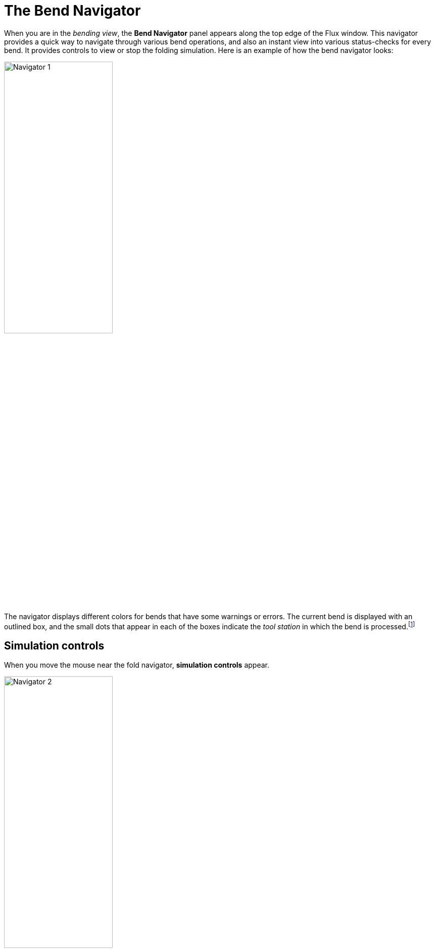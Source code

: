 = The Bend Navigator
:imagesdir: img

When you are in the _bending view_, the *Bend Navigator* panel appears along the top
edge of the Flux window. This navigator provides a quick way to navigate
through various bend operations, and also an instant view into various
status-checks for every bend. It provides controls to view or stop the
folding simulation. Here is an example of how the bend navigator looks:

image::nav1.png[Navigator 1,width=50%]

The navigator displays different colors for bends that have some warnings or
errors. The current bend is displayed with an outlined box, and the small dots
that appear in each of the boxes indicate the _tool station_ in which the
bend is processed.footnote:[These dots are displayed only if the part has more than
one station]

== Simulation controls

When you move the mouse near the fold navigator, *simulation controls* appear.

image::nav2.png[Navigator 2,width=50%]

* The *slider* can be used to move the current bend through various phases of the
  bending operation (insert part for bending, retract back-gauges
  move punch to pinch point, press with beam to bending position, etc). As the slider is moved, the
  tool-tip displays the current phase of bending, and various parts of
  the machine move in the simulation. If there are any collisions, those
  parts are colored red to clearly highlight the collision.  
* The *play controls* near the left can be used to start the simulation, stop it,
  or rewind to the beginning. (*Tip*: You can also press the *Spacebar* to
  start or stop playing the fold simulation).
* The downward facing chevron near the middle can be used to expand the fold
  navigator, displaying more detailed information about the errors and
  warnings for various bends. (*Tip*: you can also press the *Z* key to
  expand/collapse the fold navigator display).

== Bend navigator: expanded view

When you open the bend navigator by clicking the open button, or by pressing the
*Z* key, this is how it looks:

image::nav3.png[Navigator 3,width=50%]

For each bend, the navigator now displays a several rows of status icons. Each colored
icon represents an error or a warning. Moving the mouse over the colored
cell displays some more information about what the error or warning is (as
you can see in the picture above).

Clicking on an cell that displays an error positions the simulation so that the
error is immediately obvious. For example, clicking on a cell that
displays a *punch-crash* error moves the simulation to the stage of the
simulation where the punch crashes with the workpiece.

=== The *Punch* row
The _Punch_ row of the bend navigator displays information about the punch
used for this bend, and shows if there are any punch-related warnings or errors.
These the icons that you might see in the Punch row:

:imagesdir: ../img/icons

[%autowidth, cols="^,<"]
|===
| *Icon* | *Meaning*
| image:correct.png[width=50%]  | No error, valid punch used
| image:explosion.png[width=50%] | Error: Punch collides with the part during bending
| image:explosion3.png[width=50%] | Error: Punch collides with the Die during bending
| image:missing.png[width=50%] | Error: Punch missing - no punch is assigned for this bend
| image:tool-short.png[width=50%] | Error: Punch height is too short to complete the bend (a taller punch must be used, or an adapter added)
| image:exclaim.png[width=50%] | Error: An incorrect punch process is used (for example, a non-coining punch is
  used for a coining operation, or a standard punch is used for a Z-bending operation)
| image:overload.png[width=50%] | Error: Punch is overloaded beyond its rated tonnage (tooltip shows the actual load)
| image:span-short.png[width=50%] | Error: Punch span is too short (the part overhangs beyond the end of the punch)
| image:sensor-edge.png[width=50%] | Warning: An ACB sensor is mounted at the end of the punch station
| image:sensor-close.png[width=50%] | Warning: ACB sensor disks are mounted too close to each other.
| image:skipped-bend.png[width=50%] | This bend has been skipped (no processing for this bend)
|===

=== The *Die* row
The _Die_ row of the bend navigator displays information about the die
used for this bend, and shows if there are any die-related warnings or errors.
These are the icons you might see in the Die row:

[%autowidth, cols="^,<"]
|===
| *Icon* | *Meaning*
| image:correct.png[width=50%] | No error, valid die used
| image:explosion.png[width=50%] | Error: Die collides with part during bending
| image:explosion3.png[width=50%] | Error: Die collides with Punch during bending
| image:missing.png[width=50%] | Error: Die missing - no die assigned for this bend
| image:exclaim.png[width=50%] | Error: An incorrect die process is used (for example, a 
   standard V die is used to process a Z-bend)
| image:overload.png[width=50%] | Error: Die is overloaded beyond its rated tonnage (the 
   tooltip shows the actual tonnage)
| image:span-short.png[width=50%] | Error: Die span is too short (the part overhangs 
   beyond the end of the die)
| image:flange-narrow.png[width=50%] | Warning: The flange might be too narrow for this die; 
   the bending may not be accurate
| image:skipped-bend.png[width=50%] | This bend has been skipped
|===

=== The *Gauges* row
The _Gauges_ row of the bend navigator displays information about the back-gauges
used to reference the part during bending, and also any gauge-related warnings or errors.

[%autowidth, cols="^,<"]
|===
| *Icon* | *Meaning* 
| image:correct.png[width=50%] | No error, valid die used
| image:explosion.png[width=50%] | Error: The back-gauges collide with the part
| image:explosion3.png[width=50%] | Error: The back-gauges collide with the punch or the die
| image:missing.png[width=50%] | Error: Back-gauges not assigned for this bend
| image:overtravel.png[width=50%] | Error: Back-gauge position exceeds the travel limits of the gauge
| image:one-finger.png[width=50%] | Warning: Only one back-gauge used; gauging may not be stable
| image:so-so.png[width=50%] | Warning: Back-gauge position well above or below die-line; 
  gauging may not be stable
| image:skipped-bend.png[width=50%] | This bend has been skipped
|===

=== The *Beam* row
The _Beam_ row of the bend navigator displays errors related to the beam (press-ram).

[%autowidth, cols="^,<"]
|===
| *Icon* | *Meaning*
| image:correct.png[width=50%] | No problems related to the beam
| image:explosion.png[width=50%] | Error: Part collides with the press beam during bending
| image:explosion4.png[width=50%] | Error: Part collides with the bend-guard (safety system) during bending
| image:overload.png[width=50%] | Error: Machine's rated tonnage exceeded while processing this bend
| image:skipped-bend.png[width=50%] | This bend has been skipped
|===

=== The *Die-Bed* row
The _Die-Bed_ row of the bend navigator displays errors related to the die-bed and table.

[%autowidth, cols="^,<"]
|===
| *Icon* | *Meaning*
| image:correct.png[width=50%] | No problems related to the die-bed
| image:explosion.png[width=50%] | Error: Part collides with the die-bed or machine table during bending
| image:skipped-bend.png[width=50%] | This bend has been skipped
|===

=== The *ACB* row
The _ACB_ row of the bend navigator displays warnings and errors related to the angle
measurement system.

[%autowidth, cols="^,<"]
|===
| *Icon* | *Meaning*
| image:acb-ok.png[width=50%] | ACB *Identify* method used for this bend
| image:acb-corrected.png[width=50%] | ACB *Corrected* method used for this bend 
  (user-specified spring-back correction)
| image:acb-learned.png[width=50%] | ACB *Learned* method used for this bend (beam bending 
  stroke copied from earlier reference bend)
| image:missing.png[width=50%] | ACB is not used for this bend
| image:acb-range.png[width=50%] | Warning: No ACB disks are engaged with the part
| image:acb-hole.png[width=50%] | Error: ACB sensor disks falls into a hole
| image:acb-flange.png[width=50%] | Warning: Flange is too narrow for ACB measurement
| image:acb-reference.png[width=50%] | Error: Incorrect bend is picked as the reference bend for ACB
| image:skipped-bend.png[width=50%] | This bend has been skipped
|===

=== The *Handling* row
The _Handling_ row of the bend navigator displays information about part-handling.
This includes information on how the part should be rotated or flipped between bends, and
also warnings for situations where the part center-of-gravity falls behind the bending
axis (part tip-back warning).

[%autowidth, cols="^,<"]
|===
| *Icon* | *Meaning*
| image:correct.png[width=50%] | No part handling issues; part does not have to be rotated or flipped
| image:incorrect.png[width=50%] | Error: An invalid bend sequence is used; the segments of this bend are 
  not collinear and this bend cannot be processed at this position in the sequence.
| image:explosion.png[width=50%] | Warning: Part flanges collide during over-bending; angle accuracy may 
  be compromised
| image:less-than.png[width=50%] | Warning: Part center-of-gravity lies behind the bend line 
  (part tipping backwards)
| image:rotate-l.png[width=50%] | Part has to be rotated left for the next bend
| image:rotate-r.png[width=50%] | Part has to be rotated right for the next bend
| image:rotate-180.png[width=50%] | Part has to be rotated 180&deg; for the next bend
| image:flip-vertical.png[width=50%] | Part has to be flipped upside down for the next bend
| image:skipped-bend.png[width=50%] | This bend has been skipped
|===

As you make changes to the punch, die, sequence, or gauge configurations, the
bend navigator is immediately updated with the new status. This immediate feedback
makes it easy to experiment with different configurations without having to issue a
*recompute* command each time.
